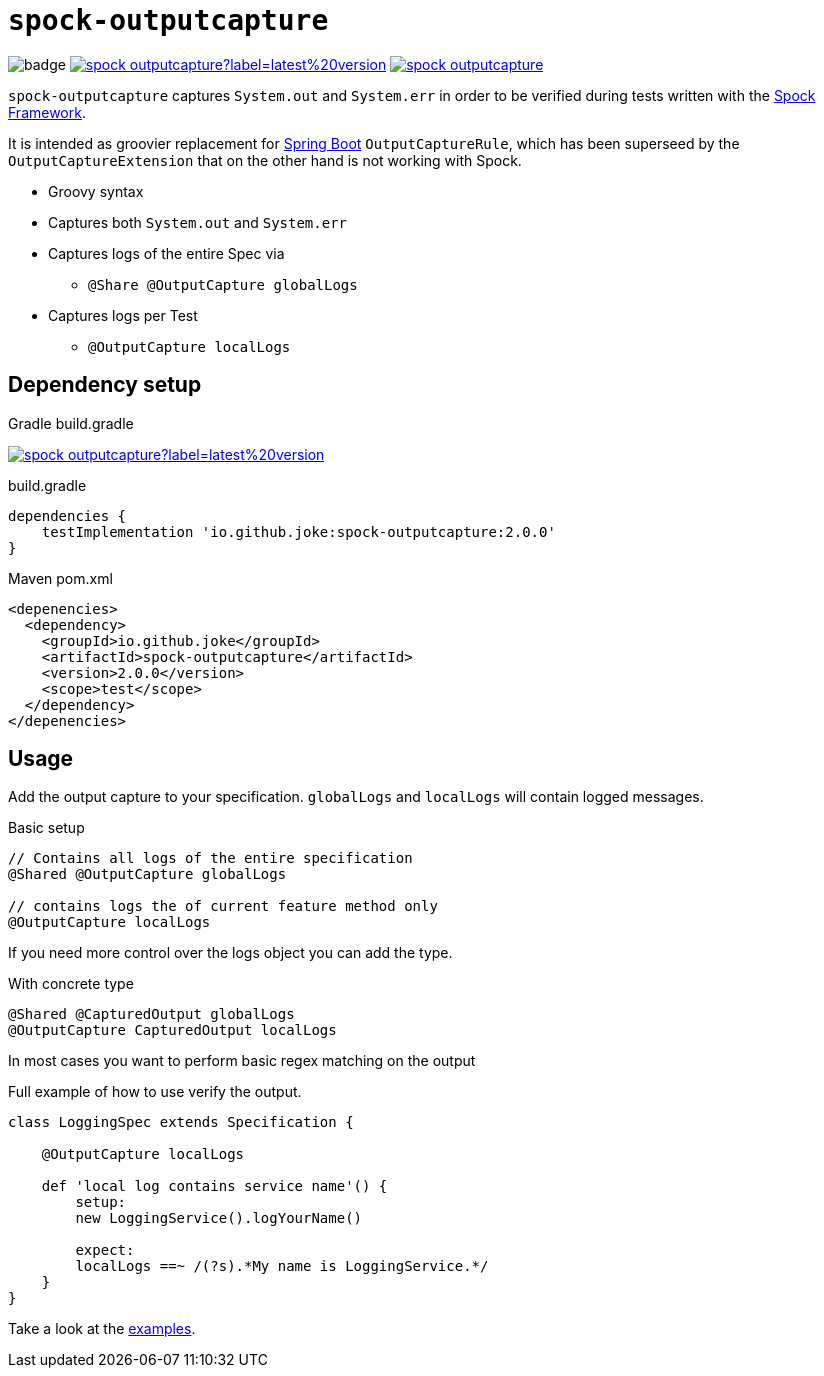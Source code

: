 = `spock-outputcapture`

:icons: font

image:https://github.com/joke/spock-deepmock/workflows/build/badge.svg[]
image:https://img.shields.io/maven-central/v/io.github.joke/spock-outputcapture?label=latest%20version[link=https://search.maven.org/artifact/io.github.joke/spock-outputcapture]
image:https://api.dependabot.com/badges/status?host=github&repo=joke/spock-outputcapture[link=https://github.com/dependabot]

`spock-outputcapture` captures `System.out` and `System.err` in order to be verified during tests written with the http://spockframework.org/[Spock Framework].

It is intended as groovier replacement for https://spring.io/projects/spring-boot[Spring Boot] `OutputCaptureRule`,
which has been superseed by the `OutputCaptureExtension` that on the other hand is not working with Spock.

* Groovy syntax
* Captures both `System.out` and `System.err`
* Captures logs of the entire Spec via
** `@Share @OutputCapture globalLogs`
* Captures logs per Test
** `@OutputCapture localLogs`

== Dependency setup

.Gradle build.gradle
image:https://img.shields.io/maven-central/v/io.github.joke/spock-outputcapture?label=latest%20version[link=https://search.maven.org/artifact/io.github.joke/spock-outputcapture]

.build.gradle
[source,groovy]
----
dependencies {
    testImplementation 'io.github.joke:spock-outputcapture:2.0.0'
}
----

.Maven pom.xml
[source,xml]
----
<depenencies>
  <dependency>
    <groupId>io.github.joke</groupId>
    <artifactId>spock-outputcapture</artifactId>
    <version>2.0.0</version>
    <scope>test</scope>
  </dependency>
</depenencies>
----

== Usage

Add the output capture to your specification. `globalLogs` and `localLogs` will contain logged messages.

.Basic setup
[source,groovy]
----
// Contains all logs of the entire specification
@Shared @OutputCapture globalLogs

// contains logs the of current feature method only
@OutputCapture localLogs
----

If you need more control over the logs object you can add the type.

.With concrete type
[source,groovy]
----
@Shared @CapturedOutput globalLogs
@OutputCapture CapturedOutput localLogs
----

In most cases you want to perform basic regex matching on the output

.Full example of how to use verify the output.
[source,groovy]
----
class LoggingSpec extends Specification {

    @OutputCapture localLogs

    def 'local log contains service name'() {
        setup:
        new LoggingService().logYourName()

        expect:
        localLogs ==~ /(?s).*My name is LoggingService.*/
    }
}
----

Take a look at the link:examples[].
